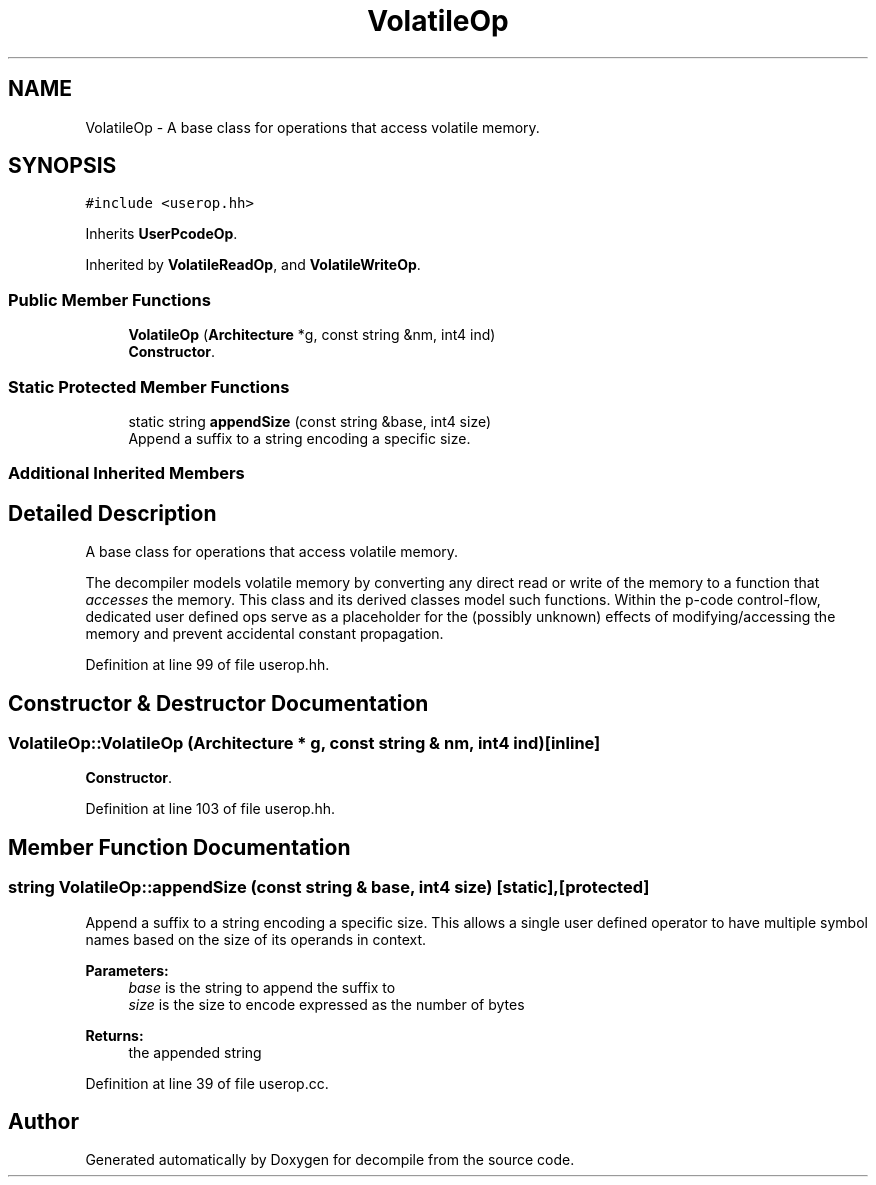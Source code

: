 .TH "VolatileOp" 3 "Sun Apr 14 2019" "decompile" \" -*- nroff -*-
.ad l
.nh
.SH NAME
VolatileOp \- A base class for operations that access volatile memory\&.  

.SH SYNOPSIS
.br
.PP
.PP
\fC#include <userop\&.hh>\fP
.PP
Inherits \fBUserPcodeOp\fP\&.
.PP
Inherited by \fBVolatileReadOp\fP, and \fBVolatileWriteOp\fP\&.
.SS "Public Member Functions"

.in +1c
.ti -1c
.RI "\fBVolatileOp\fP (\fBArchitecture\fP *g, const string &nm, int4 ind)"
.br
.RI "\fBConstructor\fP\&. "
.in -1c
.SS "Static Protected Member Functions"

.in +1c
.ti -1c
.RI "static string \fBappendSize\fP (const string &base, int4 size)"
.br
.RI "Append a suffix to a string encoding a specific size\&. "
.in -1c
.SS "Additional Inherited Members"
.SH "Detailed Description"
.PP 
A base class for operations that access volatile memory\&. 

The decompiler models volatile memory by converting any direct read or write of the memory to a function that \fIaccesses\fP the memory\&. This class and its derived classes model such functions\&. Within the p-code control-flow, dedicated user defined ops serve as a placeholder for the (possibly unknown) effects of modifying/accessing the memory and prevent accidental constant propagation\&. 
.PP
Definition at line 99 of file userop\&.hh\&.
.SH "Constructor & Destructor Documentation"
.PP 
.SS "VolatileOp::VolatileOp (\fBArchitecture\fP * g, const string & nm, int4 ind)\fC [inline]\fP"

.PP
\fBConstructor\fP\&. 
.PP
Definition at line 103 of file userop\&.hh\&.
.SH "Member Function Documentation"
.PP 
.SS "string VolatileOp::appendSize (const string & base, int4 size)\fC [static]\fP, \fC [protected]\fP"

.PP
Append a suffix to a string encoding a specific size\&. This allows a single user defined operator to have multiple symbol names based on the size of its operands in context\&. 
.PP
\fBParameters:\fP
.RS 4
\fIbase\fP is the string to append the suffix to 
.br
\fIsize\fP is the size to encode expressed as the number of bytes 
.RE
.PP
\fBReturns:\fP
.RS 4
the appended string 
.RE
.PP

.PP
Definition at line 39 of file userop\&.cc\&.

.SH "Author"
.PP 
Generated automatically by Doxygen for decompile from the source code\&.
